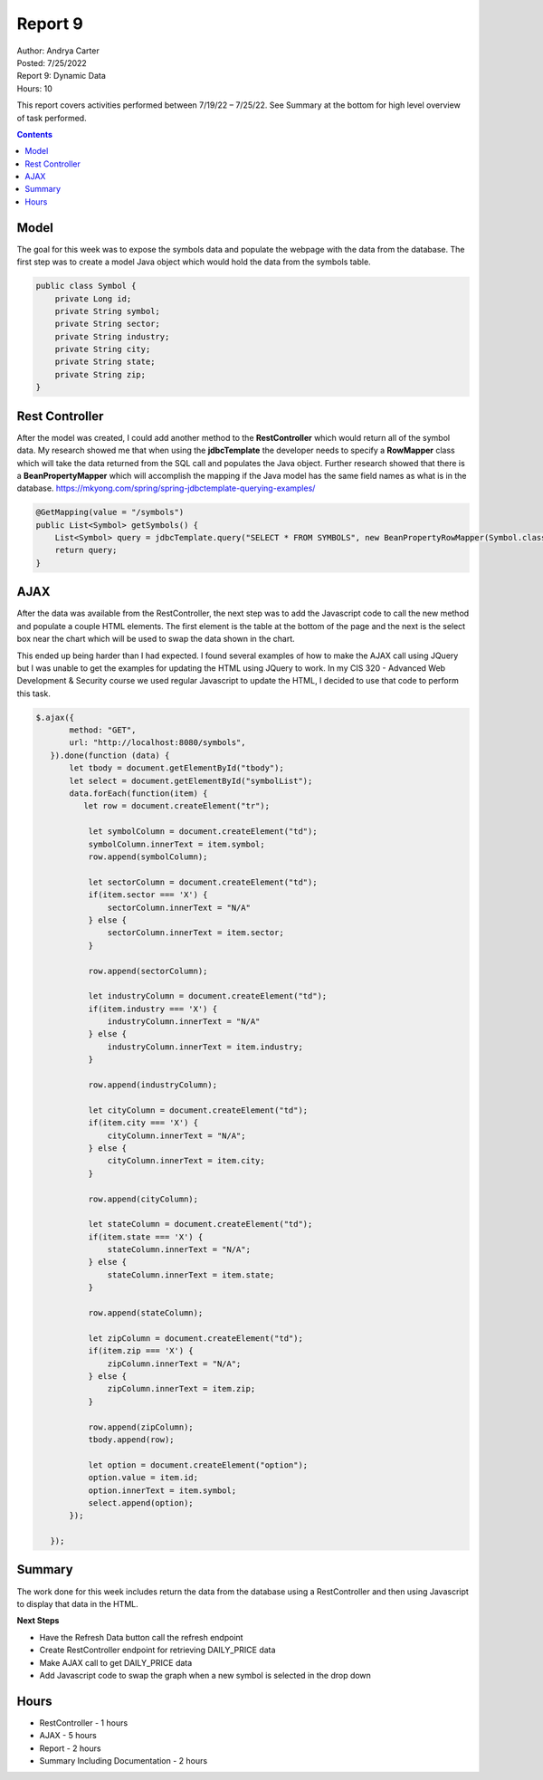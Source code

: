 Report 9
========

| Author: Andrya Carter
| Posted: 7/25/2022
| Report 9: Dynamic Data
| Hours: 10

This report covers activities performed between 7/19/22 – 7/25/22. See Summary
at the bottom for high level overview of task performed.

.. contents::

Model
-----
The goal for this week was to expose the symbols data and populate the webpage with
the data from the database. The first step was to create a model Java object
which would hold the data from the symbols table.

.. code-block:: java

    public class Symbol {
        private Long id;
        private String symbol;
        private String sector;
        private String industry;
        private String city;
        private String state;
        private String zip;
    }

Rest Controller
---------------
After the model was created, I could add another method to the **RestController**
which would return all of the symbol data. My research showed me that when using
the **jdbcTemplate** the developer needs to specify a **RowMapper** class which will
take the data returned from the SQL call and populates the Java object.  Further
research showed that there is a **BeanPropertyMapper** which will accomplish the
mapping if the Java model has the same field names as what is in the database.
https://mkyong.com/spring/spring-jdbctemplate-querying-examples/

.. code-block:: java

    @GetMapping(value = "/symbols")
    public List<Symbol> getSymbols() {
        List<Symbol> query = jdbcTemplate.query("SELECT * FROM SYMBOLS", new BeanPropertyRowMapper(Symbol.class));
        return query;
    }

AJAX
----
After the data was available from the RestController, the next step was to add the Javascript code to call the new method
and populate a couple HTML elements.  The first element is the table at the bottom of the page and the next is the select
box near the chart which will be used to swap the data shown in the chart.

This ended up being harder than I had expected.  I found several examples of how to make the AJAX call using JQuery but
I was unable to get the examples for updating the HTML using JQuery to work.  In my CIS 320 - Advanced Web Development & Security
course we used regular Javascript to update the HTML, I decided to use that code to perform this task.

.. code-block:: javascript

 $.ajax({
        method: "GET",
        url: "http://localhost:8080/symbols",
    }).done(function (data) {
        let tbody = document.getElementById("tbody");
        let select = document.getElementById("symbolList");
        data.forEach(function(item) {
           let row = document.createElement("tr");

            let symbolColumn = document.createElement("td");
            symbolColumn.innerText = item.symbol;
            row.append(symbolColumn);

            let sectorColumn = document.createElement("td");
            if(item.sector === 'X') {
                sectorColumn.innerText = "N/A"
            } else {
                sectorColumn.innerText = item.sector;
            }

            row.append(sectorColumn);

            let industryColumn = document.createElement("td");
            if(item.industry === 'X') {
                industryColumn.innerText = "N/A"
            } else {
                industryColumn.innerText = item.industry;
            }

            row.append(industryColumn);

            let cityColumn = document.createElement("td");
            if(item.city === 'X') {
                cityColumn.innerText = "N/A";
            } else {
                cityColumn.innerText = item.city;
            }

            row.append(cityColumn);

            let stateColumn = document.createElement("td");
            if(item.state === 'X') {
                stateColumn.innerText = "N/A";
            } else {
                stateColumn.innerText = item.state;
            }

            row.append(stateColumn);

            let zipColumn = document.createElement("td");
            if(item.zip === 'X') {
                zipColumn.innerText = "N/A";
            } else {
                zipColumn.innerText = item.zip;
            }

            row.append(zipColumn);
            tbody.append(row);

            let option = document.createElement("option");
            option.value = item.id;
            option.innerText = item.symbol;
            select.append(option);
        });

    });

Summary
-------
The work done for this week includes return the data from the database using a RestController
and then using Javascript to display that data in the HTML.

**Next Steps**

* Have the Refresh Data button call the refresh endpoint
* Create RestController endpoint for retrieving DAILY_PRICE data
* Make AJAX call to get DAILY_PRICE data
* Add Javascript code to swap the graph when a new symbol is selected in the drop down

Hours
-----
* RestController - 1 hours
* AJAX - 5 hours
* Report - 2 hours
* Summary Including Documentation - 2 hours